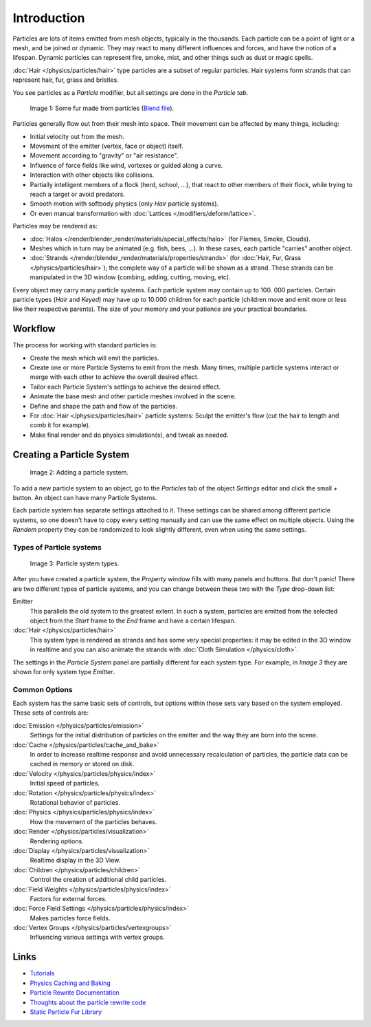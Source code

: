 
************
Introduction
************

Particles are lots of items emitted from mesh objects, typically in the thousands.
Each particle can be a point of light or a mesh, and be joined or dynamic.
They may react to many different influences and forces, and have the notion of a lifespan.
Dynamic particles can represent fire, smoke, mist,
and other things such as dust or magic spells.

:doc:`Hair </physics/particles/hair>` type particles are a subset of regular particles.
Hair systems form strands that can represent hair, fur, grass and bristles.

You see particles as a *Particle* modifier,
but all settings are done in the *Particle tab*.


.. figure:: /images/fur_example.jpg
   :width: 300px

   Image 1: Some fur made from particles
   (`Blend file <http://wiki.blender.org/index.php/Media:Blender3D FurExample 2.49.blend>`__).


Particles generally flow out from their mesh into space.
Their movement can be affected by many things, including:

- Initial velocity out from the mesh.
- Movement of the emitter (vertex, face or object) itself.
- Movement according to "gravity" or "air resistance".
- Influence of force fields like wind, vortexes or guided along a curve.
- Interaction with other objects like collisions.
- Partially intelligent members of a flock (herd, school, ...),
  that react to other members of their flock, while trying to reach a target or avoid predators.
- Smooth motion with softbody physics (only *Hair* particle systems).
- Or even manual transformation with :doc:`Lattices </modifiers/deform/lattice>`.

Particles may be rendered as:

- :doc:`Halos </render/blender_render/materials/special_effects/halo>` (for Flames, Smoke, Clouds).
- Meshes which in turn may be animated (e.g. fish, bees, ...).
  In these cases, each particle "carries" another object.
- :doc:`Strands </render/blender_render/materials/properties/strands>` (for :doc:`Hair, Fur,
  Grass </physics/particles/hair>`); the complete way of a particle will be shown as a strand.
  These strands can be manipulated in the 3D window (combing, adding, cutting, moving, etc).

Every object may carry many particle systems. Each particle system may contain up to 100.
000 particles. Certain particle types (*Hair* and *Keyed*)
may have up to 10.000 children for each particle
(children move and emit more or less like their respective parents).
The size of your memory and your patience are your practical boundaries.


Workflow
========

The process for working with standard particles is:

- Create the mesh which will emit the particles.
- Create one or more Particle Systems to emit from the mesh.
  Many times, multiple particle systems interact or merge with each other to achieve the overall desired effect.
- Tailor each Particle System's settings to achieve the desired effect.
- Animate the base mesh and other particle meshes involved in the scene.
- Define and shape the path and flow of the particles.
- For :doc:`Hair </physics/particles/hair>` particle systems: Sculpt the emitter's flow
  (cut the hair to length and comb it for example).
- Make final render and do physics simulation(s), and tweak as needed.


Creating a Particle System
==========================

.. figure:: /images/particlesystem_createnew.jpg

   Image 2: Adding a particle system.


To add a new particle system to an object, go to the *Particles* tab of the object
*Settings* editor and click the small *+* button.
An object can have many Particle Systems.

Each particle system has separate settings attached to it.
These settings can be shared among different particle systems, so one doesn't have to copy
every setting manually and can use the same effect on multiple objects.
Using the *Random* property they can be randomized to look slightly different,
even when using the same settings.


Types of Particle systems
-------------------------

.. figure:: /images/particlesystem_selecttype.jpg

   Image 3: Particle system types.


After you have created a particle system,
the *Property* window fills with many panels and buttons.
But don't panic! There are two different types of particle systems,
and you can change between these two with the *Type* drop-down list:

Emitter
   This parallels the old system to the greatest extent.
   In such a system, particles are emitted from the selected object
   from the *Start* frame to the *End* frame and have a certain lifespan.

:doc:`Hair </physics/particles/hair>`
   This system type is rendered as strands and has some very special properties:
   it may be edited in the 3D window in realtime and you can also animate
   the strands with :doc:`Cloth Simulation </physics/cloth>`.

The settings in the *Particle System* panel are partially different for each system
type. For example, in *Image 3* they are shown for only system type *Emitter*.


Common Options
--------------

Each system has the same basic sets of controls,
but options within those sets vary based on the system employed. These sets of controls are:

:doc:`Emission </physics/particles/emission>`
   Settings for the initial distribution of particles on the emitter and the way they are born into the scene.
:doc:`Cache </physics/particles/cache_and_bake>`
   In order to increase realtime response and avoid unnecessary recalculation of particles,
   the particle data can be cached in memory or stored on disk.
:doc:`Velocity </physics/particles/physics/index>`
   Initial speed of particles.
:doc:`Rotation </physics/particles/physics/index>`
   Rotational behavior of particles.
:doc:`Physics </physics/particles/physics/index>`
   How the movement of the particles behaves.
:doc:`Render </physics/particles/visualization>`
   Rendering options.
:doc:`Display </physics/particles/visualization>`
   Realtime display in the 3D View.
:doc:`Children </physics/particles/children>`
   Control the creation of additional child particles.
:doc:`Field Weights </physics/particles/physics/index>`
   Factors for external forces.
:doc:`Force Field Settings </physics/particles/physics/index>`
   Makes particles force fields.
:doc:`Vertex Groups </physics/particles/vertexgroups>`
   Influencing various settings with vertex groups.


Links
=====

- `Tutorials <http://en.wikibooks.org/wiki/Blender_3D:_Noob_to_Pro/Particle_Systems>`__
- `Physics Caching and Baking
  <http://www.blender.org/development/release-logs/blender-246/physics-caching-and-baking/>`__
- `Particle Rewrite Documentation <http://wiki.blender.org/index.php/BlenderDev/Particles_Rewrite_Doc>`__
- `Thoughts about the particle rewrite code <http://wiki.blender.org/index.php/BlenderDev/Particles_Rewrite>`__
- `Static Particle Fur Library <http://cs.unm.edu/~sketch/gallery/resource/furlib.html>`__

